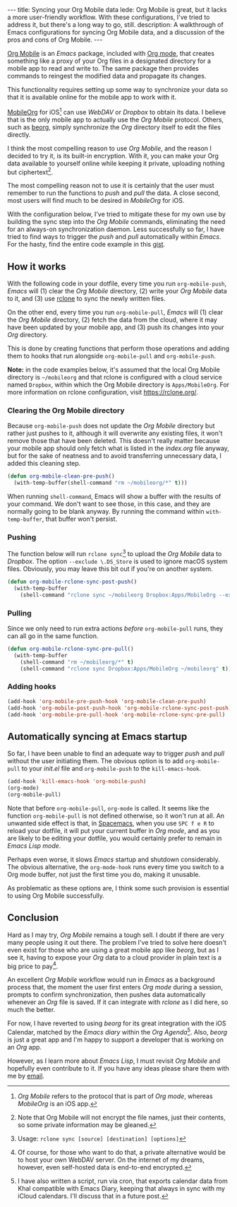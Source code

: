 #+BEGIN_HTML
---
title: Syncing your Org Mobile data
lede: Org Mobile is great, but it lacks a more user-friendly workflow. With these configurations, I've tried to address it, but there's a long way to go, still.
description: A walkthrough of Emacs configurations for syncing Org Mobile data, and a discussion of the pros and cons of Org Mobile.
---
#+END_HTML
[[https://orgmode.org/org.html#Org-Mobile][Org Mobile]] is an /Emacs/ package, included with [[https://orgmode.org/][Org mode]], that creates something like a proxy of your Org files in a designated directory for a mobile app to read and write to.
The same package then provides commands to reingest the modified data and propagate its changes.

This functionality requires setting up some way to synchronize your data so that it is available online for the mobile app to work with it.

[[https://mobileorg.github.io][MobileOrg]] for iOS[fn:: /Org Mobile/ refers to the protocol that is part of /Org mode/, whereas /MobileOrg/ is an iOS app.] can use /WebDAV/ or /Dropbox/ to obtain its data.
I believe that is the only mobile app to actually use the /Org Mobile/ protocol.
Others, such as [[https://beorgapp.com/][beorg]], simply synchronize the /Org/ directory itself to edit the files directly.

I think the most compelling reason to use /Org Mobile/, and the reason I decided to try it, is its built-in encryption.
With it, you can make your Org data available to yourself online while keeping it private, uploading nothing but ciphertext[fn:encryption].

The most compelling reason not to use it is certainly that the user must remember to run the functions to /push/ and /pull/ the data.
A close second, most users will find much to be desired in /MobileOrg/ for iOS.

With the configuration below, I've tried to mitigate these for my own use by building the sync step into the /Org Mobile/ commands, eliminating the need for an always-on synchronization daemon.
Less successfully so far, I have tried to find ways to trigger the /push/ and /pull/ automatically within /Emacs/.
For the hasty, find the entire code example in this [[https://gist.github.com/tgdnt/f10ef466a3a6ba24cfc39bce23b59b88][gist]].

[fn:encryption] Note that Org Mobile will not encrypt the file names, just their contents, so some private information may be gleaned.
** How it works
With the following code in your dotfile, every time you run ~org-mobile-push~, /Emacs/ will (1) clear the /Org Mobile/ directory, (2) write your /Org Mobile/ data to it, and (3) use [[https://rclone.org][rclone]] to sync the newly written files.

On the other end, every time you run ~org-mobile-pull~, /Emacs/ will (1) clear the /Org Mobile/ directory, (2) fetch the data from the cloud, where it may have been updated by your mobile app, and (3) push its changes into your /Org/ directory.

This is done by creating functions that perform those operations and adding them to hooks that run alongside ~org-mobile-pull~ and ~org-mobile-push~.

#+BEGIN_HTML
<aside>
<strong>Note:</strong> in the code examples below, it's assumed that the local Org Mobile directory is <code>~/mobileorg</code> and that rclone is configured with a cloud service named <code>Dropbox</code>, within which the Org Mobile directory is <code>Apps/MobileOrg</code>.
For more information on rclone configuration, visit <a href="https://rclone.org/">https://rclone.org/</a>.
</aside>
#+END_HTML
*** Clearing the Org Mobile directory
Because ~org-mobile-push~ does not update the /Org Mobile/ directory but rather just pushes to it, although it will overwrite any existing files, it won't remove those that have been deleted. This doesn't really matter because your mobile app should only fetch what is listed in the /index.org/ file anyway, but for the sake of neatness and to avoid transferring unnecessary data, I added this cleaning step.

#+BEGIN_SRC emacs-lisp
(defun org-mobile-clean-pre-push()
  (with-temp-buffer(shell-command "rm ~/mobileorg/*" t)))
#+END_SRC

#+BEGIN_HTML
<aside>
#+END_HTML
When running ~shell-command~, Emacs will show a buffer with the results of your command.
We don't want to see those, in this case, and they are normally going to be blank anyway. By running the command within ~with-temp-buffer~, that buffer won't persist.
#+BEGIN_HTML
</aside>
#+END_HTML
*** Pushing
The function below will run ~rclone sync~[fn:rcloneusage] to upload the /Org Mobile/ data to /Dropbox/.
The option ~--exclude \.DS_Store~ is used to ignore macOS system files.
Obviously, you may leave this bit out if you're on another system.

#+BEGIN_SRC emacs-lisp
(defun org-mobile-rclone-sync-post-push()
  (with-temp-buffer
    (shell-command "rclone sync ~/mobileorg Dropbox:Apps/MobileOrg --exclude \.DS_Store" t)))
#+END_SRC

[fn:rcloneusage] Usage: ~rclone sync [source] [destination] [options]~
*** Pulling
Since we only need to run extra actions /before/ ~org-mobile-pull~ runs, they can all go in the same function.

#+BEGIN_SRC emacs-lisp
(defun org-mobile-rclone-sync-pre-pull()
  (with-temp-buffer
    (shell-command "rm ~/mobileorg/*" t)
    (shell-command "rclone sync Dropbox:Apps/MobileOrg ~/mobileorg" t)))
#+END_SRC

*** Adding hooks
#+BEGIN_SRC emacs-lisp
(add-hook 'org-mobile-pre-push-hook 'org-mobile-clean-pre-push)
(add-hook 'org-mobile-post-push-hook 'org-mobile-rclone-sync-post-push)
(add-hook 'org-mobile-pre-pull-hook 'org-mobile-rclone-sync-pre-pull)
#+END_SRC

** Automatically syncing at Emacs startup
So far, I have been unable to find an adequate way to trigger /push/ and /pull/ without the user initiating them.
The obvious option is to add ~org-mobile-pull~ to your /init.el/ file and ~org-mobile-push~ to the ~kill-emacs-hook~.

#+BEGIN_SRC emacs-lisp
(add-hook 'kill-emacs-hook 'org-mobile-push)
(org-mode)
(org-mobile-pull)
#+END_SRC

Note that before ~org-mobile-pull~, ~org-mode~ is called.
It seems like the function ~org-mobile-pull~ is not defined otherwise, so it won't run at all.
An unwanted side effect is that, in [[http://spacemacs.org/][Spacemacs]], when you use ~SPC f e R~ to reload your dotfile, it will put your current buffer in /Org mode/, and as you are likely to be editing your dotfile, you would certainly prefer to remain in /Emacs Lisp mode/.

Perhaps even worse, it slows /Emacs/ startup and shutdown considerably.
The obvious alternative, the ~org-mode-hook~ runs every time you switch to a Org mode buffer, not just the first time you do, making it unusable.

As problematic as these options are, I think some such provision is essential to using Org Mobile successfully.
** Conclusion
Hard as I may try, /Org Mobile/ remains a tough sell.
I doubt if there are very many people using it out there.
The problem I've tried to solve here doesn't even exist for those who are using a great mobile app like /beorg/, but as I see it, having to expose your /Org/ data to a cloud provider in plain text is a big price to pay[fn:selfhost].

An excellent /Org Mobile/ workflow would run in /Emacs/ as a background process that, the moment the user first enters /Org mode/ during a session, prompts to confirm synchronization, then pushes data automatically whenever an /Org/ file is saved.
If it can integrate with /rclone/ as I did here, so much the better.

For now, I have reverted to using /beorg/ for its great integration with the iOS Calendar, matched by the /Emacs diary/ within the /Org Agenda/[fn:diary]. Also, /beorg/ is just a great app and I'm happy to support a developer that is working on an /Org/ app.

However, as I learn more about /Emacs Lisp/, I must revisit /Org Mobile/ and hopefully even contribute to it.
If you have any ideas please share them with me by [[mailto:tiago@tgdnt.com?subject=Org Mobile Sync][email]].

[fn:selfhost] Of course, for those who want to do that, a private alternative would be to host your own WebDAV server. On the internet of my dreams, however, even self-hosted data is end-to-end encrypted.
[fn:diary] I have also written a script, run via cron, that exports calendar data from Khal compatible with Emacs Diary, keeping that always in sync with my iCloud calendars. I'll discuss that in a future post.
